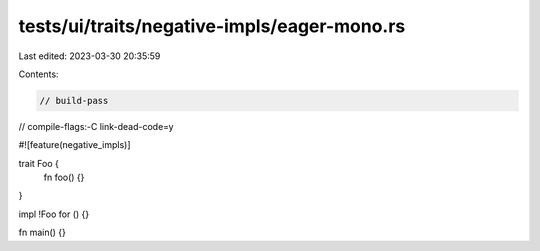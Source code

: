 tests/ui/traits/negative-impls/eager-mono.rs
============================================

Last edited: 2023-03-30 20:35:59

Contents:

.. code-block:: rs

    // build-pass
// compile-flags:-C link-dead-code=y

#![feature(negative_impls)]

trait Foo {
    fn foo() {}
}

impl !Foo for () {}

fn main() {}


